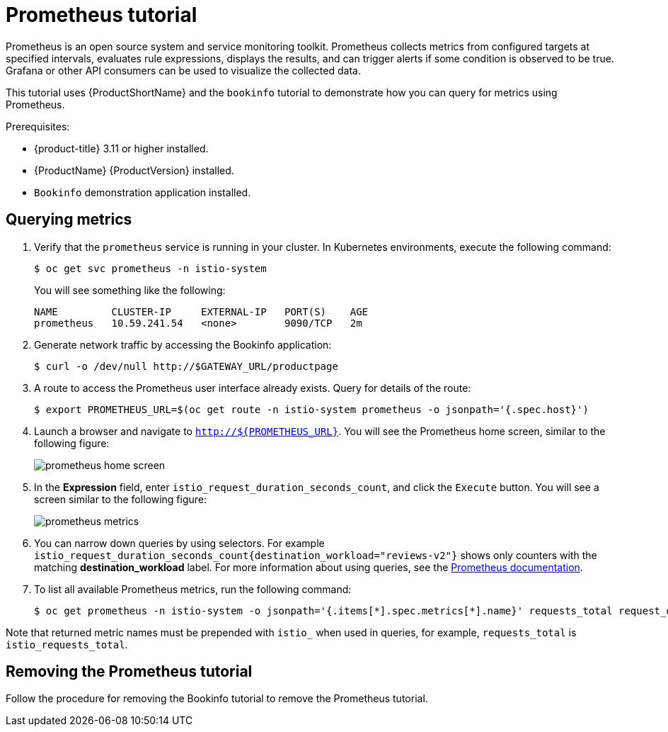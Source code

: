 [[prometheus-tutorial]]
= Prometheus tutorial

Prometheus is an open source system and service monitoring toolkit. Prometheus collects metrics from configured targets at specified intervals, evaluates rule expressions, displays the results, and can trigger alerts if some condition is observed to be true. Grafana or other API consumers can be used to visualize the collected data.

This tutorial uses {ProductShortName} and the `bookinfo` tutorial to demonstrate how you can query for metrics using Prometheus.

Prerequisites:

* {product-title} 3.11 or higher installed.
* {ProductName} {ProductVersion} installed.
* `Bookinfo` demonstration application installed.

[[querying-metrics]]
== Querying metrics

. Verify that the `prometheus` service is running in your cluster. In Kubernetes environments, execute the following command:
+

----
$ oc get svc prometheus -n istio-system
----

+
You will see something like the following:
+

----
NAME         CLUSTER-IP     EXTERNAL-IP   PORT(S)    AGE
prometheus   10.59.241.54   <none>        9090/TCP   2m
----

+
. Generate network traffic by accessing the Bookinfo application:
+

----
$ curl -o /dev/null http://$GATEWAY_URL/productpage
----

+
. A route to access the Prometheus user interface already exists. Query for details of the route:
+

----
$ export PROMETHEUS_URL=$(oc get route -n istio-system prometheus -o jsonpath='{.spec.host}')
----

+
. Launch a browser and navigate to  `http://${PROMETHEUS_URL}`. You will see the Prometheus home screen, similar to the following figure:
+
image::prometheus-home-screen.png[]
+
. In the *Expression* field, enter `istio_request_duration_seconds_count`, and click the `Execute` button. You will see a screen similar to the following figure:
+
image::prometheus-metrics.png[]
+
. You can narrow down queries by using selectors. For example `istio_request_duration_seconds_count{destination_workload="reviews-v2"}`  shows only counters with the matching *destination_workload* label. For more information about using queries, see the link:https://prometheus.io/docs/prometheus/latest/querying/basics/#instant-vector-selectors[Prometheus documentation].
+
. To list all available Prometheus metrics, run the following command:
+

----
$ oc get prometheus -n istio-system -o jsonpath='{.items[*].spec.metrics[*].name}' requests_total request_duration_seconds request_bytes response_bytes tcp_sent_bytes_total tcp_received_bytes_total
----

Note that returned metric names must be prepended with `istio_` when used in queries, for example,  `requests_total` is `istio_requests_total`.

[[removing-prometheus-tutorial]]
== Removing the Prometheus tutorial

Follow the procedure for removing the Bookinfo tutorial to remove the Prometheus tutorial.
